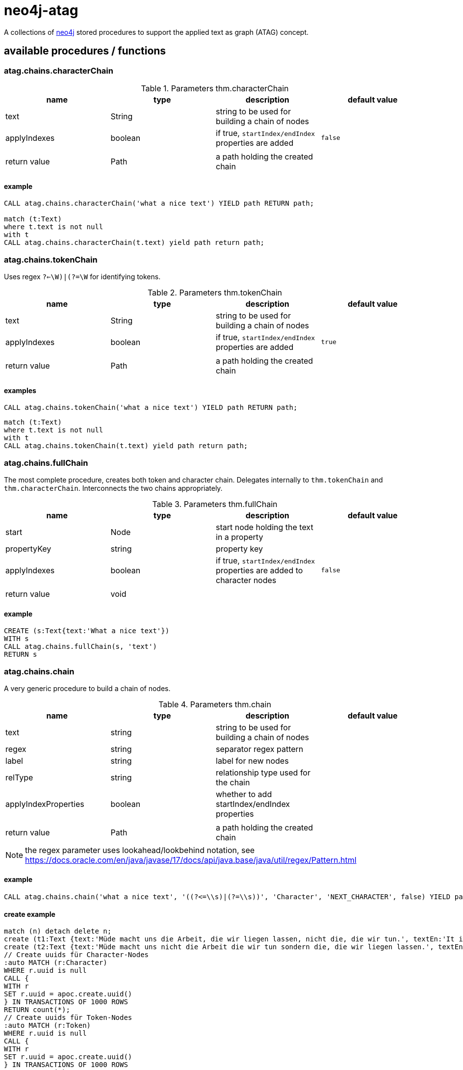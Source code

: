 # neo4j-atag

A collections of https://neo4j.com[neo4j] stored procedures to support the applied text as graph (ATAG) concept.


## available procedures / functions

### atag.chains.characterChain

.Parameters thm.characterChain
|===
| name | type | description | default value

| text | String | string to be used for building a chain of nodes |
| applyIndexes | boolean | if true, `startIndex/endIndex` properties are added | `false`
| | | |
| return value | Path | a path holding the created chain |
|===

#### example

----
CALL atag.chains.characterChain('what a nice text') YIELD path RETURN path;

match (t:Text) 
where t.text is not null
with t
CALL atag.chains.characterChain(t.text) yield path return path;

----

### atag.chains.tokenChain

Uses regex `((?<=\W)|(?=\W))` for identifying tokens.

.Parameters thm.tokenChain
|===
| name | type | description | default value

| text | String | string to be used for building a chain of nodes |
| applyIndexes | boolean | if true, `startIndex/endIndex` properties are added | `true`
| | | |
| return value | Path | a path holding the created chain |
|===

#### examples

----
CALL atag.chains.tokenChain('what a nice text') YIELD path RETURN path;
----

----
match (t:Text)
where t.text is not null
with t
CALL atag.chains.tokenChain(t.text) yield path return path;
----

### atag.chains.fullChain

The most complete procedure, creates both token and character chain.
Delegates internally to `thm.tokenChain` and `thm.characterChain`.
Interconnects the two chains appropriately.

.Parameters thm.fullChain
|===
| name | type | description | default value

| start | Node | start node holding the text in a property |
| propertyKey | string | property key |
| applyIndexes | boolean | if true, `startIndex/endIndex` properties are added to character nodes | `false`
| | | |
| return value | void ||
|===

#### example

----
CREATE (s:Text{text:'What a nice text'})
WITH s
CALL atag.chains.fullChain(s, 'text')
RETURN s
----

### atag.chains.chain

A very generic procedure to build a chain of nodes.

.Parameters thm.chain
|===
| name | type | description | default value

| text | string | string to be used for building a chain of nodes |
| regex | string | separator regex pattern |
| label | string | label for new nodes |
| relType | string | relationship type used for the chain |
| applyIndexProperties | boolean | whether to add startIndex/endIndex properties |
| | | |
| return value | Path | a path holding the created chain |
|===

NOTE: the regex parameter uses lookahead/lookbehind notation, see https://docs.oracle.com/en/java/javase/17/docs/api/java.base/java/util/regex/Pattern.html

#### example

----
CALL atag.chains.chain('what a nice text', '((?<=\\s)|(?=\\s))', 'Character', 'NEXT_CHARACTER', false) YIELD path RETURN path
----

#### create example

----
match (n) detach delete n;
create (t1:Text {text:'Müde macht uns die Arbeit, die wir liegen lassen, nicht die, die wir tun.', textEn:'It is the work we leave undone that makes us tired, not the work we do.', url:'https://klebeheld.de/wandtattoos/zitate/arbeit/wandtattoo-muede-macht-uns-die-arbeit-die-wir-liegen-lassen-nicht-die-die-wir-tun.-no.1-ebner-e/542'})
create (t2:Text {text:'Müde macht uns nicht die Arbeit die wir tun sondern die, die wir liegen lassen.', textEn:'It is not the work we do that makes us tired, but the work we leave undone.', url:'https://www.mak-uk.de/wir-ueber-uns-pd.html'});
// Create uuids für Character-Nodes
:auto MATCH (r:Character)
WHERE r.uuid is null
CALL {
WITH r
SET r.uuid = apoc.create.uuid()
} IN TRANSACTIONS OF 1000 ROWS
RETURN count(*);
// Create uuids für Token-Nodes
:auto MATCH (r:Token)
WHERE r.uuid is null
CALL {
WITH r
SET r.uuid = apoc.create.uuid()
} IN TRANSACTIONS OF 1000 ROWS
RETURN count(*);
----

### atag.text.load

A function that loads the contents of a given URI into a string. This runs a HTTP get command.

.Parameters atag.text.load
|===
| name | type | description | default value
| | | |
| return value | String | contents of that file |
|===

#### example

----
RETURN atag.text.load('http://www.regesta-imperii.de/id/1316-05-14_1_0_8_0_0_1_a')
----
